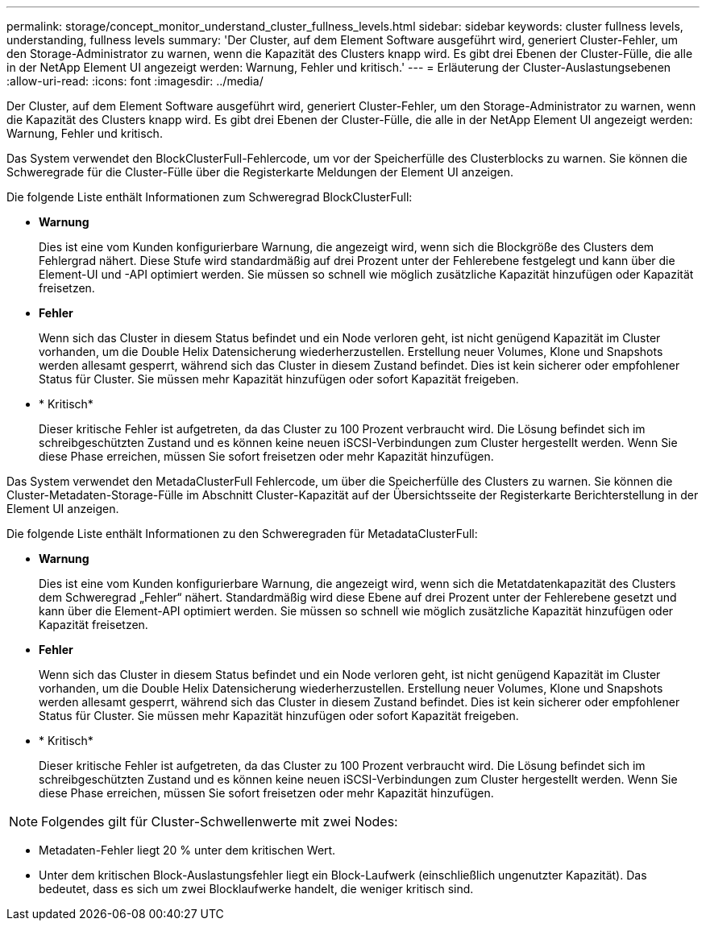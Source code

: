 ---
permalink: storage/concept_monitor_understand_cluster_fullness_levels.html 
sidebar: sidebar 
keywords: cluster fullness levels, understanding, fullness levels 
summary: 'Der Cluster, auf dem Element Software ausgeführt wird, generiert Cluster-Fehler, um den Storage-Administrator zu warnen, wenn die Kapazität des Clusters knapp wird. Es gibt drei Ebenen der Cluster-Fülle, die alle in der NetApp Element UI angezeigt werden: Warnung, Fehler und kritisch.' 
---
= Erläuterung der Cluster-Auslastungsebenen
:allow-uri-read: 
:icons: font
:imagesdir: ../media/


[role="lead"]
Der Cluster, auf dem Element Software ausgeführt wird, generiert Cluster-Fehler, um den Storage-Administrator zu warnen, wenn die Kapazität des Clusters knapp wird. Es gibt drei Ebenen der Cluster-Fülle, die alle in der NetApp Element UI angezeigt werden: Warnung, Fehler und kritisch.

Das System verwendet den BlockClusterFull-Fehlercode, um vor der Speicherfülle des Clusterblocks zu warnen. Sie können die Schweregrade für die Cluster-Fülle über die Registerkarte Meldungen der Element UI anzeigen.

Die folgende Liste enthält Informationen zum Schweregrad BlockClusterFull:

* *Warnung*
+
Dies ist eine vom Kunden konfigurierbare Warnung, die angezeigt wird, wenn sich die Blockgröße des Clusters dem Fehlergrad nähert. Diese Stufe wird standardmäßig auf drei Prozent unter der Fehlerebene festgelegt und kann über die Element-UI und -API optimiert werden. Sie müssen so schnell wie möglich zusätzliche Kapazität hinzufügen oder Kapazität freisetzen.

* *Fehler*
+
Wenn sich das Cluster in diesem Status befindet und ein Node verloren geht, ist nicht genügend Kapazität im Cluster vorhanden, um die Double Helix Datensicherung wiederherzustellen. Erstellung neuer Volumes, Klone und Snapshots werden allesamt gesperrt, während sich das Cluster in diesem Zustand befindet. Dies ist kein sicherer oder empfohlener Status für Cluster. Sie müssen mehr Kapazität hinzufügen oder sofort Kapazität freigeben.

* * Kritisch*
+
Dieser kritische Fehler ist aufgetreten, da das Cluster zu 100 Prozent verbraucht wird. Die Lösung befindet sich im schreibgeschützten Zustand und es können keine neuen iSCSI-Verbindungen zum Cluster hergestellt werden. Wenn Sie diese Phase erreichen, müssen Sie sofort freisetzen oder mehr Kapazität hinzufügen.



Das System verwendet den MetadaClusterFull Fehlercode, um über die Speicherfülle des Clusters zu warnen. Sie können die Cluster-Metadaten-Storage-Fülle im Abschnitt Cluster-Kapazität auf der Übersichtsseite der Registerkarte Berichterstellung in der Element UI anzeigen.

Die folgende Liste enthält Informationen zu den Schweregraden für MetadataClusterFull:

* *Warnung*
+
Dies ist eine vom Kunden konfigurierbare Warnung, die angezeigt wird, wenn sich die Metatdatenkapazität des Clusters dem Schweregrad „Fehler“ nähert. Standardmäßig wird diese Ebene auf drei Prozent unter der Fehlerebene gesetzt und kann über die Element-API optimiert werden. Sie müssen so schnell wie möglich zusätzliche Kapazität hinzufügen oder Kapazität freisetzen.

* *Fehler*
+
Wenn sich das Cluster in diesem Status befindet und ein Node verloren geht, ist nicht genügend Kapazität im Cluster vorhanden, um die Double Helix Datensicherung wiederherzustellen. Erstellung neuer Volumes, Klone und Snapshots werden allesamt gesperrt, während sich das Cluster in diesem Zustand befindet. Dies ist kein sicherer oder empfohlener Status für Cluster. Sie müssen mehr Kapazität hinzufügen oder sofort Kapazität freigeben.

* * Kritisch*
+
Dieser kritische Fehler ist aufgetreten, da das Cluster zu 100 Prozent verbraucht wird. Die Lösung befindet sich im schreibgeschützten Zustand und es können keine neuen iSCSI-Verbindungen zum Cluster hergestellt werden. Wenn Sie diese Phase erreichen, müssen Sie sofort freisetzen oder mehr Kapazität hinzufügen.




NOTE: Folgendes gilt für Cluster-Schwellenwerte mit zwei Nodes:

* Metadaten-Fehler liegt 20 % unter dem kritischen Wert.
* Unter dem kritischen Block-Auslastungsfehler liegt ein Block-Laufwerk (einschließlich ungenutzter Kapazität). Das bedeutet, dass es sich um zwei Blocklaufwerke handelt, die weniger kritisch sind.

